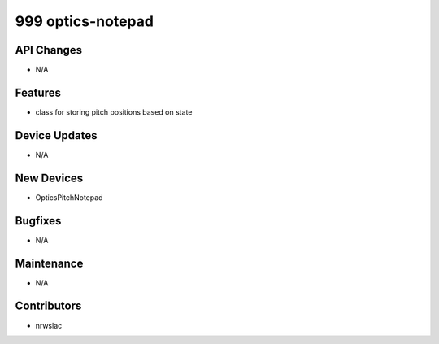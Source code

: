 999 optics-notepad
#################

API Changes
-----------
- N/A

Features
--------
- class for storing pitch positions based on state

Device Updates
--------------
- N/A

New Devices
-----------
- OpticsPitchNotepad

Bugfixes
--------
- N/A

Maintenance
-----------
- N/A

Contributors
------------
- nrwslac
